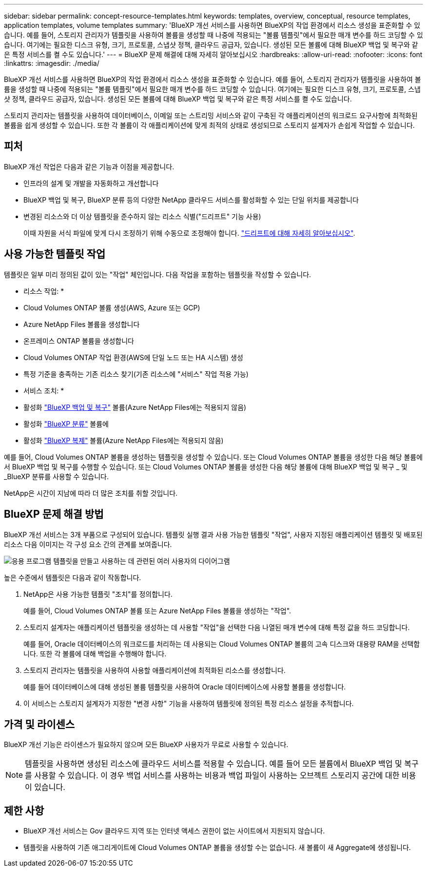 ---
sidebar: sidebar 
permalink: concept-resource-templates.html 
keywords: templates, overview, conceptual, resource templates, application templates, volume templates 
summary: 'BlueXP 개선 서비스를 사용하면 BlueXP의 작업 환경에서 리소스 생성을 표준화할 수 있습니다. 예를 들어, 스토리지 관리자가 템플릿을 사용하여 볼륨을 생성할 때 나중에 적용되는 "볼륨 템플릿"에서 필요한 매개 변수를 하드 코딩할 수 있습니다. 여기에는 필요한 디스크 유형, 크기, 프로토콜, 스냅샷 정책, 클라우드 공급자, 있습니다. 생성된 모든 볼륨에 대해 BlueXP 백업 및 복구와 같은 특정 서비스를 켤 수도 있습니다.' 
---
= BlueXP 문제 해결에 대해 자세히 알아보십시오
:hardbreaks:
:allow-uri-read: 
:nofooter: 
:icons: font
:linkattrs: 
:imagesdir: ./media/


[role="lead"]
BlueXP 개선 서비스를 사용하면 BlueXP의 작업 환경에서 리소스 생성을 표준화할 수 있습니다. 예를 들어, 스토리지 관리자가 템플릿을 사용하여 볼륨을 생성할 때 나중에 적용되는 "볼륨 템플릿"에서 필요한 매개 변수를 하드 코딩할 수 있습니다. 여기에는 필요한 디스크 유형, 크기, 프로토콜, 스냅샷 정책, 클라우드 공급자, 있습니다. 생성된 모든 볼륨에 대해 BlueXP 백업 및 복구와 같은 특정 서비스를 켤 수도 있습니다.

스토리지 관리자는 템플릿을 사용하여 데이터베이스, 이메일 또는 스트리밍 서비스와 같이 구축된 각 애플리케이션의 워크로드 요구사항에 최적화된 볼륨을 쉽게 생성할 수 있습니다. 또한 각 볼륨이 각 애플리케이션에 맞게 최적의 상태로 생성되므로 스토리지 설계자가 손쉽게 작업할 수 있습니다.



== 피처

BlueXP 개선 작업은 다음과 같은 기능과 이점을 제공합니다.

* 인프라의 설계 및 개발을 자동화하고 개선합니다
* BlueXP 백업 및 복구, BlueXP 분류 등의 다양한 NetApp 클라우드 서비스를 활성화할 수 있는 단일 위치를 제공합니다
* 변경된 리소스와 더 이상 템플릿을 준수하지 않는 리소스 식별("드리프트" 기능 사용)
+
이때 자원을 서식 파일에 맞게 다시 조정하기 위해 수동으로 조정해야 합니다. link:task-check-template-compliance.html["드리프트에 대해 자세히 알아보십시오"].





== 사용 가능한 템플릿 작업

템플릿은 일부 미리 정의된 값이 있는 "작업" 체인입니다. 다음 작업을 포함하는 템플릿을 작성할 수 있습니다.

* 리소스 작업: *

* Cloud Volumes ONTAP 볼륨 생성(AWS, Azure 또는 GCP)
* Azure NetApp Files 볼륨을 생성합니다
* 온프레미스 ONTAP 볼륨을 생성합니다
* Cloud Volumes ONTAP 작업 환경(AWS에 단일 노드 또는 HA 시스템) 생성
* 특정 기준을 충족하는 기존 리소스 찾기(기존 리소스에 "서비스" 작업 적용 가능)


* 서비스 조치: *

* 활성화 https://docs.netapp.com/us-en/cloud-manager-backup-restore/concept-ontap-backup-to-cloud.html["BlueXP 백업 및 복구"^] 볼륨(Azure NetApp Files에는 적용되지 않음)
* 활성화 https://docs.netapp.com/us-en/cloud-manager-data-sense/concept-cloud-compliance.html["BlueXP 분류"^] 볼륨에
* 활성화 https://docs.netapp.com/us-en/cloud-manager-replication/concept-replication.html["BlueXP 복제"^] 볼륨(Azure NetApp Files에는 적용되지 않음)


예를 들어, Cloud Volumes ONTAP 볼륨을 생성하는 템플릿을 생성할 수 있습니다. 또는 Cloud Volumes ONTAP 볼륨을 생성한 다음 해당 볼륨에서 BlueXP 백업 및 복구를 수행할 수 있습니다. 또는 Cloud Volumes ONTAP 볼륨을 생성한 다음 해당 볼륨에 대해 BlueXP 백업 및 복구 _ 및 _BlueXP 분류를 사용할 수 있습니다.

NetApp은 시간이 지남에 따라 더 많은 조치를 취할 것입니다.



== BlueXP 문제 해결 방법

BlueXP 개선 서비스는 3개 부품으로 구성되어 있습니다. 템플릿 실행 결과 사용 가능한 템플릿 "작업", 사용자 지정된 애플리케이션 템플릿 및 배포된 리소스 다음 이미지는 각 구성 요소 간의 관계를 보여줍니다.

image:diagram_template_flow1.png["응용 프로그램 템플릿을 만들고 사용하는 데 관련된 여러 사용자의 다이어그램"]

높은 수준에서 템플릿은 다음과 같이 작동합니다.

. NetApp은 사용 가능한 템플릿 "조치"를 정의합니다.
+
예를 들어, Cloud Volumes ONTAP 볼륨 또는 Azure NetApp Files 볼륨을 생성하는 "작업".

. 스토리지 설계자는 애플리케이션 템플릿을 생성하는 데 사용할 "작업"을 선택한 다음 나열된 매개 변수에 대해 특정 값을 하드 코딩합니다.
+
예를 들어, Oracle 데이터베이스의 워크로드를 처리하는 데 사용되는 Cloud Volumes ONTAP 볼륨의 고속 디스크와 대용량 RAM을 선택합니다. 또한 각 볼륨에 대해 백업을 수행해야 합니다.

. 스토리지 관리자는 템플릿을 사용하여 사용할 애플리케이션에 최적화된 리소스를 생성합니다.
+
예를 들어 데이터베이스에 대해 생성된 볼륨 템플릿을 사용하여 Oracle 데이터베이스에 사용할 볼륨을 생성합니다.

. 이 서비스는 스토리지 설계자가 지정한 "변경 사항" 기능을 사용하여 템플릿에 정의된 특정 리소스 설정을 추적합니다.




== 가격 및 라이센스

BlueXP 개선 기능은 라이센스가 필요하지 않으며 모든 BlueXP 사용자가 무료로 사용할 수 있습니다.


NOTE: 템플릿을 사용하면 생성된 리소스에 클라우드 서비스를 적용할 수 있습니다. 예를 들어 모든 볼륨에서 BlueXP 백업 및 복구를 사용할 수 있습니다. 이 경우 백업 서비스를 사용하는 비용과 백업 파일이 사용하는 오브젝트 스토리지 공간에 대한 비용이 있습니다.



== 제한 사항

* BlueXP 개선 서비스는 Gov 클라우드 지역 또는 인터넷 액세스 권한이 없는 사이트에서 지원되지 않습니다.
* 템플릿을 사용하여 기존 애그리게이트에 Cloud Volumes ONTAP 볼륨을 생성할 수는 없습니다. 새 볼륨이 새 Aggregate에 생성됩니다.

